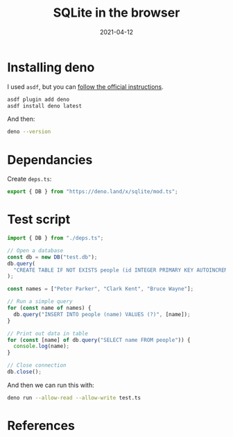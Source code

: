 #+title: SQLite in the browser
#+date: 2021-04-12
#+draft: true

* Installing deno

I used =asdf=, but you can [[https://deno.land/#installation][follow the official instructions]].

#+begin_src bash
  asdf plugin add deno
  asdf install deno latest
#+end_src

And then:

#+begin_src bash :results output
deno --version
#+end_src

#+RESULTS:
: deno 1.8.3 (release, x86_64-unknown-linux-gnu)
: v8 9.0.257.3
: typescript 4.2.2

* Dependancies

Create =deps.ts=:
#+begin_src typescript :tangle deps.ts
export { DB } from "https://deno.land/x/sqlite/mod.ts";
#+end_src

* Test script

#+begin_src typescript :tangle test.ts
import { DB } from "./deps.ts";

// Open a database
const db = new DB("test.db");
db.query(
  "CREATE TABLE IF NOT EXISTS people (id INTEGER PRIMARY KEY AUTOINCREMENT, name TEXT)",
);

const names = ["Peter Parker", "Clark Kent", "Bruce Wayne"];

// Run a simple query
for (const name of names) {
  db.query("INSERT INTO people (name) VALUES (?)", [name]);
}

// Print out data in table
for (const [name] of db.query("SELECT name FROM people")) {
  console.log(name);
}

// Close connection
db.close();
#+end_src

And then we can run this with:

#+begin_src bash
deno run --allow-read --allow-write test.ts
#+end_src

#+RESULTS:
| Peter | Parker |
| Clark | Kent   |
| Bruce | Wayne  |
| Peter | Parker |
| Clark | Kent   |
| Bruce | Wayne  |

* References
# Local Variables:
# eval: (add-hook 'after-save-hook (lambda ()(org-babel-tangle)) nil t)
# End:
